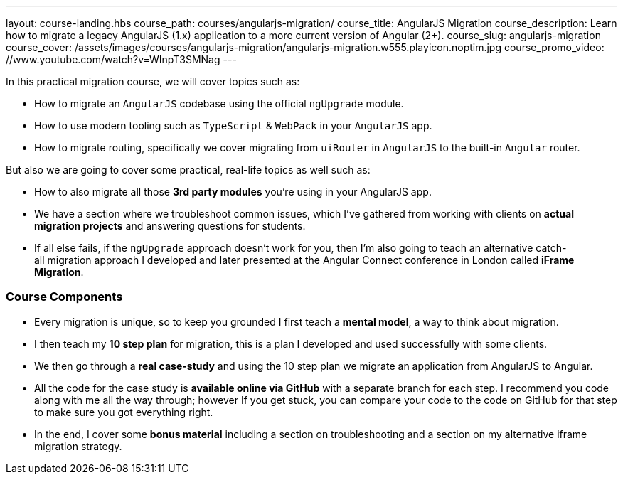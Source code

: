 ---
layout: course-landing.hbs
course_path: courses/angularjs-migration/
course_title: AngularJS Migration
course_description: Learn how to migrate a legacy AngularJS (1.x) application to a more current version of Angular (2+).
course_slug: angularjs-migration
course_cover: /assets/images/courses/angularjs-migration/angularjs-migration.w555.playicon.noptim.jpg
course_promo_video: //www.youtube.com/watch?v=WInpT3SMNag
---

In this practical migration course, we will cover topics such as:

- How to migrate an `AngularJS` codebase using the official `ngUpgrade` module.
- How to use modern tooling such as `TypeScript` & `WebPack` in your `AngularJS` app.
- How to migrate routing, specifically we cover migrating from `uiRouter` in `AngularJS` to the built-in `Angular` router.

But also we are going to cover some practical, real-life topics as well such as:

- How to also migrate all those *3rd party modules* you're using in your AngularJS app.
- We have a section where we troubleshoot common issues, which I've gathered from working with clients on *actual migration projects* and answering questions for students.
- If all else fails, if the `ngUpgrade` approach doesn't work for you, then I'm also going to teach an alternative catch-all migration approach I developed and later presented at the Angular Connect conference in London called *iFrame Migration*.

=== Course Components

- Every migration is unique, so to keep you grounded I first teach a *mental model*, a way to think about migration.
- I then teach my *10 step plan* for migration, this is a plan I developed and used successfully with some clients.
- We then go through a *real case-study* and using the 10 step plan we migrate an application from AngularJS to Angular. 
- All the code for the case study is *available online via GitHub* with a separate branch for each step. I recommend you code along with me all the way through; however If you get stuck, you can compare your code to the code on GitHub for that step to make sure you got everything right.
- In the end, I cover some *bonus material* including a section on troubleshooting and a section on my alternative iframe migration strategy.

